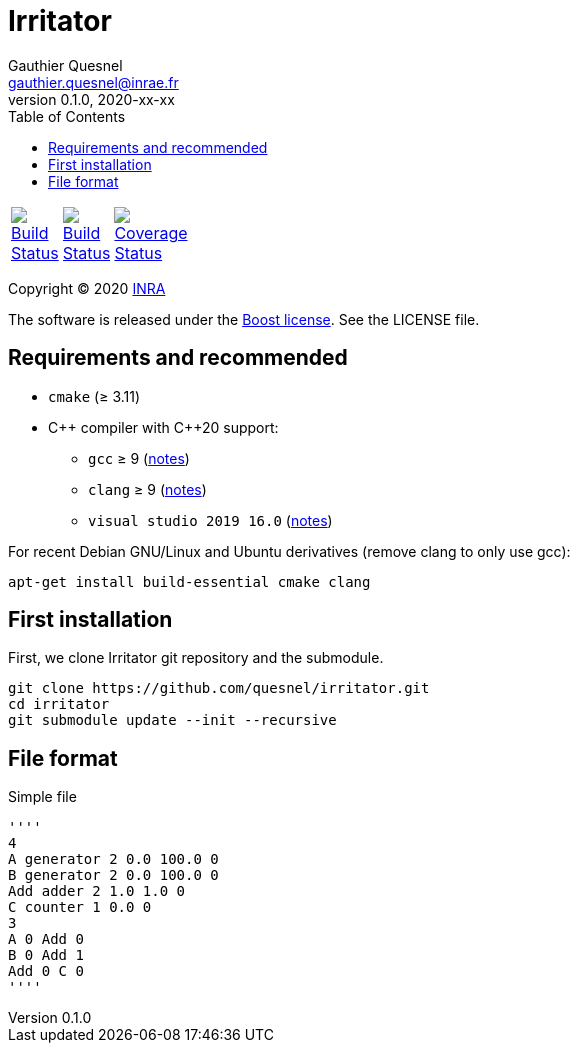= Irritator
Gauthier Quesnel <gauthier.quesnel@inrae.fr>
v0.1.0, 2020-xx-xx
:toc:
:homepage: https://github.com/quesnel/irritator/

[width="15%"]
|============
| https://travis-ci.org/quesnel/irritator[image:https://travis-ci.org/quesnel/irritator.png?branch=master[Build Status]] | https://ci.appveyor.com/project/quesnel/irritator?branch=master[image:https://ci.appveyor.com/api/projects/status/github/quesnel/irritator?branch=master&svg=true[Build Status]] | https://codecov.io/gh/quesnel/irritator[image:https://codecov.io/gh/quesnel/irritator/branch/irritator-0.5/graph/badge.svg[Coverage Status]]
|============

Copyright © 2020 http://www.inrae.fr/en[INRA]

The software is released under the https://www.boost.org/LICENSE_1_0.txt[Boost
license]. See the LICENSE file.

== Requirements and recommended

* `cmake` (≥ 3.11)
* $$C++$$ compiler with $$C++20$$ support:
** `gcc` ≥ 9 (https://www.gnu.org/software/gcc/projects/cxx-status.html[notes])
** `clang` ≥ 9 (https://clang.llvm.org/cxx_status.html[notes])
** `visual studio 2019 16.0` (https://docs.microsoft.com/en-us/visualstudio/releasenotes/vs2017-relnotes[notes])

For recent Debian GNU/Linux and Ubuntu derivatives (remove clang to
only use gcc):

[source,bash]
....
apt-get install build-essential cmake clang
....

== First installation

First, we clone Irritator git repository and the submodule.

....
git clone https://github.com/quesnel/irritator.git
cd irritator
git submodule update --init --recursive
....

== File format

Simple file

[source]
''''
4
A generator 2 0.0 100.0 0
B generator 2 0.0 100.0 0
Add adder 2 1.0 1.0 0
C counter 1 0.0 0
3
A 0 Add 0
B 0 Add 1
Add 0 C 0
''''
